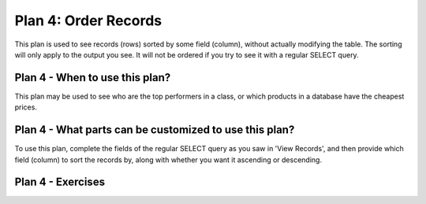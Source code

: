 ..  shortname:: order_records

..  description:: View records sorted in a given order


.. setup for automatic question numbering.

.. qnum::
   :start: 1

Plan 4: Order Records
=======================

.. plandisplay:: plans.jsonorder_records_code
   :plan: Order Records

This plan is used to see records (rows) sorted by some field (column), without actually modifying the table. The sorting will only apply to the output you see. It will not be ordered if you try to see it with a regular SELECT query.

Plan 4 - When to use this plan?
--------------------------------
This plan may be used to see who are the top performers in a class, or which products in a database have the cheapest prices.

Plan 4 - What parts can be customized to use this plan?
-------------------------------------------------------
To use this plan, complete the fields of the regular SELECT query as you saw in 'View Records', and then provide which field (column) to sort the records by, along with whether you want it ascending or descending. 

Plan 4 - Exercises
--------------------
.. mchoice:: plan_4_q1
   :answer_a: True
   :feedback_a: Correct!
   :answer_b: False
   :feedback_b: Remember that DESC is used to sort results in descending order, which means from newest to oldest.
   :correct: a

   In a music database, to view all songs sorted by their release date in descending order, the following query is used: ``SELECT * FROM songs ORDER BY release_date DESC``;

.. mchoice:: plan_4_q2
   :random: 
   :answer_a: SELECT * FROM songs ORDER BY release_date DESC;
   :feedback_a: Correct!
   :answer_b: SELECT * FROM songs ORDER BY release_date ASC;
   :feedback_b: This option sorts the songs in ascending order, showing the oldest songs first. You need to sort them in descending order.
   :answer_c: SELECT * FROM songs ORDER BY column_name DESC;
   :feedback_c: This option uses 'column_name' instead of 'release_date'. Make sure to use the correct column to sort by.
   :answer_d: SELECT * FROM table_name ORDER BY release_date DESC;
   :feedback_d: This option uses 'table_name' instead of 'songs'. Ensure you are querying from the correct table.
   :correct: a

   You are working with a music database and need to retrieve a list of songs sorted by their release date in descending order. Which SQL query would you use?

.. highlightedtextbox::
   :title:
   :color: #f4e36e
   :highlight-color: #ffe53e
   :highlight-on-load:

   Click on the arrow on the bottom right to continue.